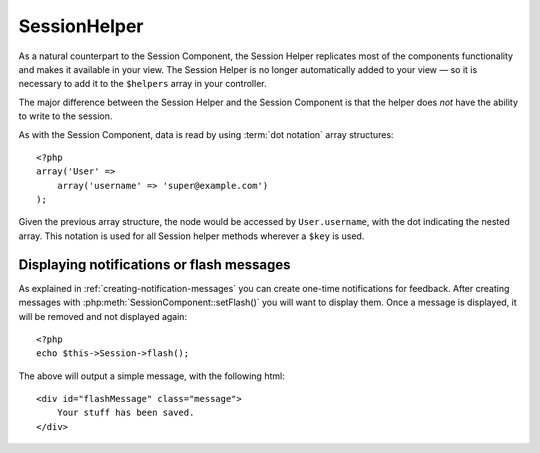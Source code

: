 SessionHelper
#############

.. php:class:: SessionHelper(View $view, array $settings = array())

As a natural counterpart to the Session Component, the Session
Helper replicates most of the components functionality and makes it
available in your view. The Session Helper is no longer
automatically added to your view — so it is necessary to add it to
the ``$helpers`` array in your controller.

The major difference between the Session Helper and the Session
Component is that the helper does *not* have the ability to write
to the session.

As with the Session Component, data is read by using
:term:`dot notation` array structures::

    <?php
    array('User' => 
        array('username' => 'super@example.com')
    );

Given the previous array structure, the node would be accessed by
``User.username``, with the dot indicating the nested array. This
notation is used for all Session helper methods wherever a ``$key`` is
used.

.. php:method:: read(string $key)

    :rtype: mixed

    Read from the Session. Returns a string or array depending on the
    contents of the session.

.. php:method:: check(string $key)

    :rtype: boolean

    Check to see if a key is in the Session. Returns a boolean on the
    key's existence.

Displaying notifications or flash messages
==========================================

As explained in :ref:`creating-notification-messages` you can
create one-time notifications for feedback. After creating messages 
with :php:meth:`SessionComponent::setFlash()` you will want to 
display them. Once a message is displayed, it will be removed and 
not displayed again::

    <?php
    echo $this->Session->flash();

The above will output a simple message, with the following html::

    <div id="flashMessage" class="message">
        Your stuff has been saved.
    </div>

.. php:method:: flash(string $key, array $params)

    :rtype: string

    As with the component method you can set additional properties
    and customize which element is used. In the controller you might 
    have code like::

        <?php
        // in a controller
        $this->Session->setFlash('The user could not be deleted.');

    When outputting this message, you can choose the element used to display
    this message::

        <?php 
        // in a layout.
        echo $this->Session->flash('flash', array('element' => 'failure'));

    This would use ``View/Elements/failure.ctp`` to render the message.  The 
    message text would be available as ``$message`` in the element.

    Inside the failure element file would be something like
    this::

        <div class="flash flash-failure">
            <?php echo $message ?>
        </div>

    You can also pass additional parameters into the ``flash()`` method, which
    allow you to generate customized messages::

        <?php
        // In the controller
        $this->Session->setFlash('Thanks for your payment %s');

        // In the layout.
        echo $this->Session->flash('flash', array(
            'params' => array('name' => $user['User']['name'])
            'element' => 'payment'
        ));
        
        // View/Elements/payment.ctp
        <div class="flash payment">
            <?php printf($message, h($name)); ?>
        </div>

.. php:method:: error()

    :rtype: string

    Returns last error encountered in a session.

.. php:method:: valid()

    :rtype: boolean

    Used to check is a session is valid in a view.


.. meta::
    :title lang=en: SessionHelper
    :description lang=en: As a natural counterpart to the Session Component, the Session Helper replicates most of the components functionality and makes it available in your view.
    :keywords lang=en: session helper,flash messages,session flash,session read,session check
